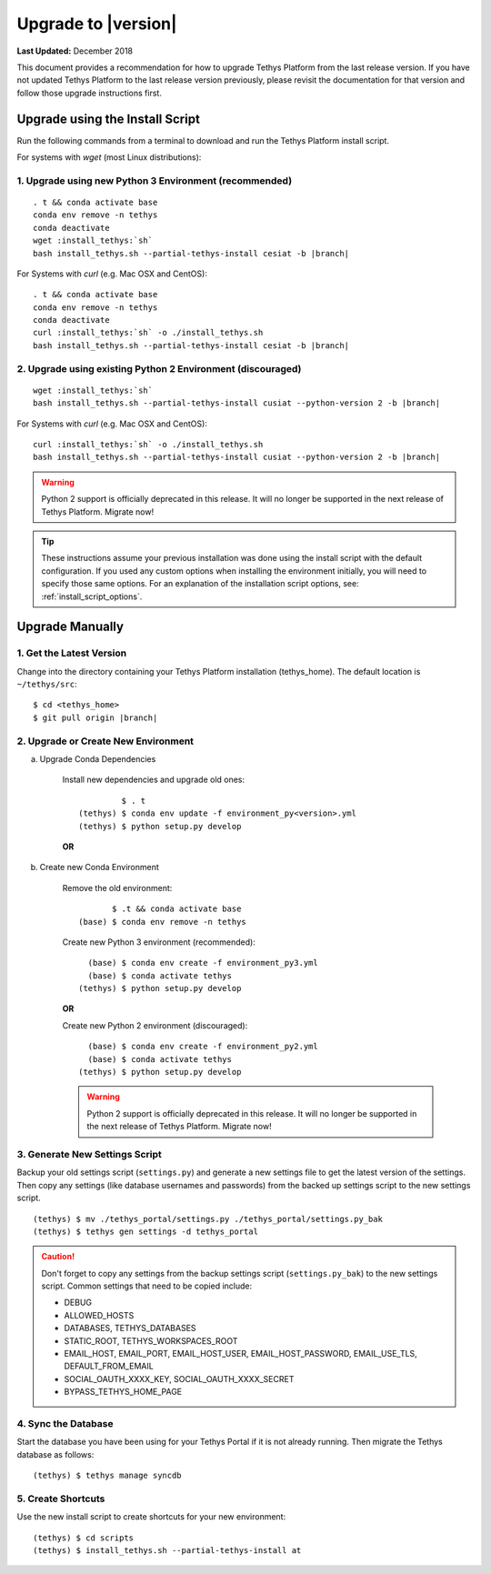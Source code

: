 ********************
Upgrade to |version|
********************

**Last Updated:** December 2018

This document provides a recommendation for how to upgrade Tethys Platform from the last release version. If you have not updated Tethys Platform to the last release version previously, please revisit the documentation for that version and follow those upgrade instructions first.


Upgrade using the Install Script
--------------------------------

Run the following commands from a terminal to download and run the Tethys Platform install script.

For systems with `wget` (most Linux distributions):

1. Upgrade using new Python 3 Environment (recommended)
=======================================================

.. parsed-literal::

    . t && conda activate base
    conda env remove -n tethys
    conda deactivate
    wget :install_tethys:`sh`
    bash install_tethys.sh --partial-tethys-install cesiat -b |branch|

For Systems with `curl` (e.g. Mac OSX and CentOS):

.. parsed-literal::

    . t && conda activate base
    conda env remove -n tethys
    conda deactivate
    curl :install_tethys:`sh` -o ./install_tethys.sh
    bash install_tethys.sh --partial-tethys-install cesiat -b |branch|

2. Upgrade using existing Python 2 Environment (discouraged)
============================================================

.. parsed-literal::

    wget :install_tethys:`sh`
    bash install_tethys.sh --partial-tethys-install cusiat --python-version 2 -b |branch|

For Systems with `curl` (e.g. Mac OSX and CentOS):

.. parsed-literal::

    curl :install_tethys:`sh` -o ./install_tethys.sh
    bash install_tethys.sh --partial-tethys-install cusiat --python-version 2 -b |branch|

.. warning::

    Python 2 support is officially deprecated in this release. It will no longer be supported in the next release of Tethys Platform. Migrate now!


.. tip::

    These instructions assume your previous installation was done using the install script with the default configuration. If you used any custom options when installing the environment initially, you will need to specify those same options. For an explanation of the installation script options, see: :ref:`install_script_options`.


Upgrade Manually
----------------

1. Get the Latest Version
=========================

Change into the directory containing your Tethys Platform installation (tethys_home). The default location is ``~/tethys/src``:

::

    $ cd <tethys_home>
    $ git pull origin |branch|

2. Upgrade or Create New Environment
====================================

a. Upgrade Conda Dependencies

    Install new dependencies and upgrade old ones:

    ::

                 $ . t
        (tethys) $ conda env update -f environment_py<version>.yml
        (tethys) $ python setup.py develop

    **OR**

b. Create new Conda Environment

    Remove the old environment:

    ::

                $ .t && conda activate base
         (base) $ conda env remove -n tethys

    Create new Python 3 environment (recommended):

    ::

         (base) $ conda env create -f environment_py3.yml
         (base) $ conda activate tethys
       (tethys) $ python setup.py develop

    **OR**

    Create new Python 2 environment (discouraged):

    ::

         (base) $ conda env create -f environment_py2.yml
         (base) $ conda activate tethys
       (tethys) $ python setup.py develop

    .. warning::

        Python 2 support is officially deprecated in this release. It will no longer be supported in the next release of Tethys Platform. Migrate now!


3. Generate New Settings Script
===============================

Backup your old settings script (``settings.py``) and generate a new settings file to get the latest version of the settings. Then copy any settings (like database usernames and passwords) from the backed up settings script to the new settings script.

::

    (tethys) $ mv ./tethys_portal/settings.py ./tethys_portal/settings.py_bak
    (tethys) $ tethys gen settings -d tethys_portal

.. caution::

    Don't forget to copy any settings from the backup settings script (``settings.py_bak``) to the new settings script. Common settings that need to be copied include:

    * DEBUG
    * ALLOWED_HOSTS
    * DATABASES, TETHYS_DATABASES
    * STATIC_ROOT, TETHYS_WORKSPACES_ROOT
    * EMAIL_HOST, EMAIL_PORT, EMAIL_HOST_USER, EMAIL_HOST_PASSWORD, EMAIL_USE_TLS, DEFAULT_FROM_EMAIL
    * SOCIAL_OAUTH_XXXX_KEY, SOCIAL_OAUTH_XXXX_SECRET
    * BYPASS_TETHYS_HOME_PAGE

4. Sync the Database
====================

Start the database you have been using for your Tethys Portal if it is not already running. Then migrate the Tethys database as follows:

::

    (tethys) $ tethys manage syncdb

5. Create Shortcuts
===================

Use the new install script to create shortcuts for your new environment:

::

    (tethys) $ cd scripts
    (tethys) $ install_tethys.sh --partial-tethys-install at